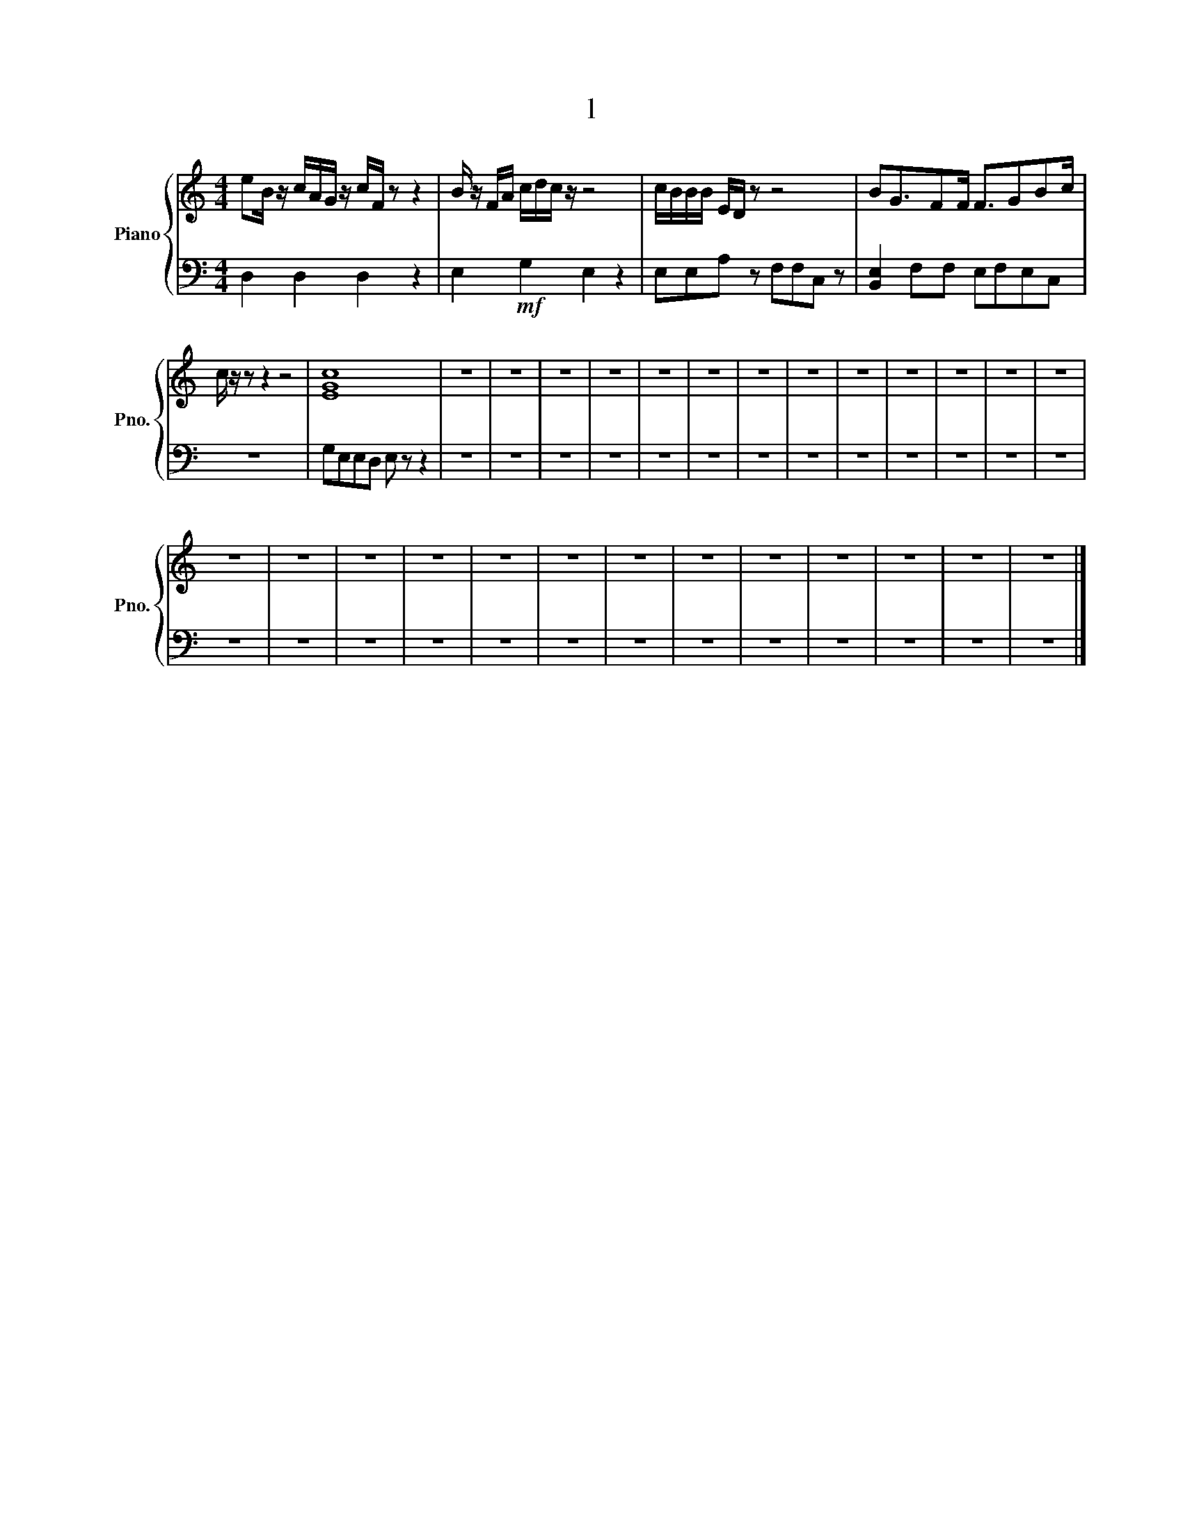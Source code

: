 X:1
T:l
%%score { 1 | 2 }
L:1/8
M:4/4
I:linebreak $
K:C
V:1 treble nm="Piano" snm="Pno."
V:2 bass 
V:1
 eB/ z/ c/A/G/ z/ c/F/ z z2 | B/ z/ F/A/ c/d/c/ z/ z4 | c/B/B/B/ E/D/ z z4 | BG3/2FF/ F3/2GBc/ |$ %4
 c/ z/ z z2 z4 | [EGc]8 | z8 | z8 | z8 | z8 | z8 | z8 | z8 | z8 | z8 | z8 | z8 | z8 | z8 |$ z8 | %20
 z8 | z8 | z8 | z8 | z8 | z8 | z8 | z8 | z8 | z8 | z8 | z8 |] %32
V:2
 D,2 D,2 D,2 z2 | E,2!mf! G,2 E,2 z2 | E,E,A, z F,F,C, z | [B,,E,]2 F,F, E,F,E,C, |$ z8 | %5
 G,E,E,D, E, z z2 | z8 | z8 | z8 | z8 | z8 | z8 | z8 | z8 | z8 | z8 | z8 | z8 | z8 |$ z8 | z8 | %21
 z8 | z8 | z8 | z8 | z8 | z8 | z8 | z8 | z8 | z8 | z8 |] %32
